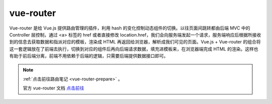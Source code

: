 ===================
vue-router
===================

Vue-router 是给 Vue.js 提供路由管理的插件，利用 hash 的变化控制动态组件的切换。以往页面间跳转都由后端 MVC 中的 Controller 层控制，通过 <a> 标签的 href 或者直接修改 location.href，我们会向服务端发起一个请求，服务端响应后根据所接收到的信息去获取数据和指派对应的模板，渲染成 HTML 再返回给浏览器，解析成我们可见的页面。Vue.js + Vue-router 的组合将这一套逻辑放在了前端去执行，切换到对应的组件后再向后端请求数据，填充进模板来，在浏览器端完成 HTML 的渲染。这样也有助于前后端分离，前端不用依赖于后端的逻辑，只需要后端提供数据接口即可。


.. note:: 

   :ref:`点击前往路由笔记 <vue-router-prepare>` 。
   
   官方 vue-router 文档 `点击前往 <https://router.vuejs.org/zh/>`_   